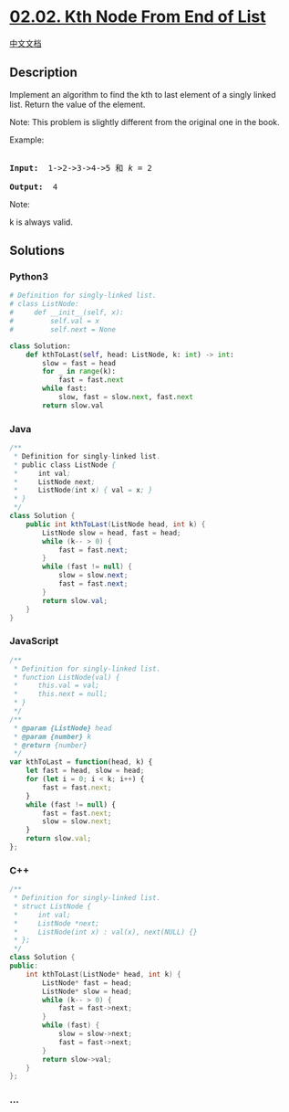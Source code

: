 * [[https://leetcode-cn.com/problems/kth-node-from-end-of-list-lcci][02.02.
Kth Node From End of List]]
  :PROPERTIES:
  :CUSTOM_ID: kth-node-from-end-of-list
  :END:
[[./lcci/02.02.Kth Node From End of List/README.org][中文文档]]

** Description
   :PROPERTIES:
   :CUSTOM_ID: description
   :END:

#+begin_html
  <p>
#+end_html

Implement an algorithm to find the kth to last element of a singly
linked list. Return the value of the element.

#+begin_html
  </p>
#+end_html

#+begin_html
  <p>
#+end_html

Note: This problem is slightly different from the original one in the
book.

#+begin_html
  </p>
#+end_html

#+begin_html
  <p>
#+end_html

Example:

#+begin_html
  </p>
#+end_html

#+begin_html
  <pre>

  <strong>Input: </strong> 1-&gt;2-&gt;3-&gt;4-&gt;5 和 <em>k</em> = 2

  <strong>Output:  </strong>4</pre>
#+end_html

#+begin_html
  <p>
#+end_html

Note:

#+begin_html
  </p>
#+end_html

#+begin_html
  <p>
#+end_html

k is always valid.

#+begin_html
  </p>
#+end_html

** Solutions
   :PROPERTIES:
   :CUSTOM_ID: solutions
   :END:

#+begin_html
  <!-- tabs:start -->
#+end_html

*** *Python3*
    :PROPERTIES:
    :CUSTOM_ID: python3
    :END:
#+begin_src python
  # Definition for singly-linked list.
  # class ListNode:
  #     def __init__(self, x):
  #         self.val = x
  #         self.next = None

  class Solution:
      def kthToLast(self, head: ListNode, k: int) -> int:
          slow = fast = head
          for _ in range(k):
              fast = fast.next
          while fast:
              slow, fast = slow.next, fast.next
          return slow.val
#+end_src

*** *Java*
    :PROPERTIES:
    :CUSTOM_ID: java
    :END:
#+begin_src java
  /**
   * Definition for singly-linked list.
   * public class ListNode {
   *     int val;
   *     ListNode next;
   *     ListNode(int x) { val = x; }
   * }
   */
  class Solution {
      public int kthToLast(ListNode head, int k) {
          ListNode slow = head, fast = head;
          while (k-- > 0) {
              fast = fast.next;
          }
          while (fast != null) {
              slow = slow.next;
              fast = fast.next;
          }
          return slow.val;
      }
  }
#+end_src

*** *JavaScript*
    :PROPERTIES:
    :CUSTOM_ID: javascript
    :END:
#+begin_src js
  /**
   * Definition for singly-linked list.
   * function ListNode(val) {
   *     this.val = val;
   *     this.next = null;
   * }
   */
  /**
   * @param {ListNode} head
   * @param {number} k
   * @return {number}
   */
  var kthToLast = function(head, k) {
      let fast = head, slow = head;
      for (let i = 0; i < k; i++) {
          fast = fast.next;
      }
      while (fast != null) {
          fast = fast.next;
          slow = slow.next;
      }
      return slow.val;
  };
#+end_src

*** *C++*
    :PROPERTIES:
    :CUSTOM_ID: c
    :END:
#+begin_src cpp
  /**
   * Definition for singly-linked list.
   * struct ListNode {
   *     int val;
   *     ListNode *next;
   *     ListNode(int x) : val(x), next(NULL) {}
   * };
   */
  class Solution {
  public:
      int kthToLast(ListNode* head, int k) {
          ListNode* fast = head;
          ListNode* slow = head;
          while (k-- > 0) {
              fast = fast->next;
          }
          while (fast) {
              slow = slow->next;
              fast = fast->next;
          }
          return slow->val;
      }
  };
#+end_src

*** *...*
    :PROPERTIES:
    :CUSTOM_ID: section
    :END:
#+begin_example
#+end_example

#+begin_html
  <!-- tabs:end -->
#+end_html
